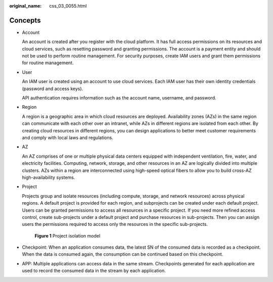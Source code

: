 :original_name: css_03_0055.html

.. _css_03_0055:

Concepts
========

-  Account

   An account is created after you register with the cloud platform. It has full access permissions on its resources and cloud services, such as resetting password and granting permissions. The account is a payment entity and should not be used to perform routine management. For security purposes, create IAM users and grant them permissions for routine management.

-  User

   An IAM user is created using an account to use cloud services. Each IAM user has their own identity credentials (password and access keys).

   API authentication requires information such as the account name, username, and password.

-  Region

   A region is a geographic area in which cloud resources are deployed. Availability zones (AZs) in the same region can communicate with each other over an intranet, while AZs in different regions are isolated from each other. By creating cloud resources in different regions, you can design applications to better meet customer requirements and comply with local laws and regulations.

-  AZ

   An AZ comprises of one or multiple physical data centers equipped with independent ventilation, fire, water, and electricity facilities. Computing, network, storage, and other resources in an AZ are logically divided into multiple clusters. AZs within a region are interconnected using high-speed optical fibers to allow you to build cross-AZ high-availability systems.

-  Project

   Projects group and isolate resources (including compute, storage, and network resources) across physical regions. A default project is provided for each region, and subprojects can be created under each default project. Users can be granted permissions to access all resources in a specific project. If you need more refined access control, create sub-projects under a default project and purchase resources in sub-projects. Then you can assign users the permissions required to access only the resources in the specific sub-projects.


   .. figure:: /_static/images/en-us_image_0000001504150288.gif
      :alt: **Figure 1** Project isolation model

      **Figure 1** Project isolation model

-  Checkpoint: When an application consumes data, the latest SN of the consumed data is recorded as a checkpoint. When the data is consumed again, the consumption can be continued based on this checkpoint.

-  APP: Multiple applications can access data in the same stream. Checkpoints generated for each application are used to record the consumed data in the stream by each application.
